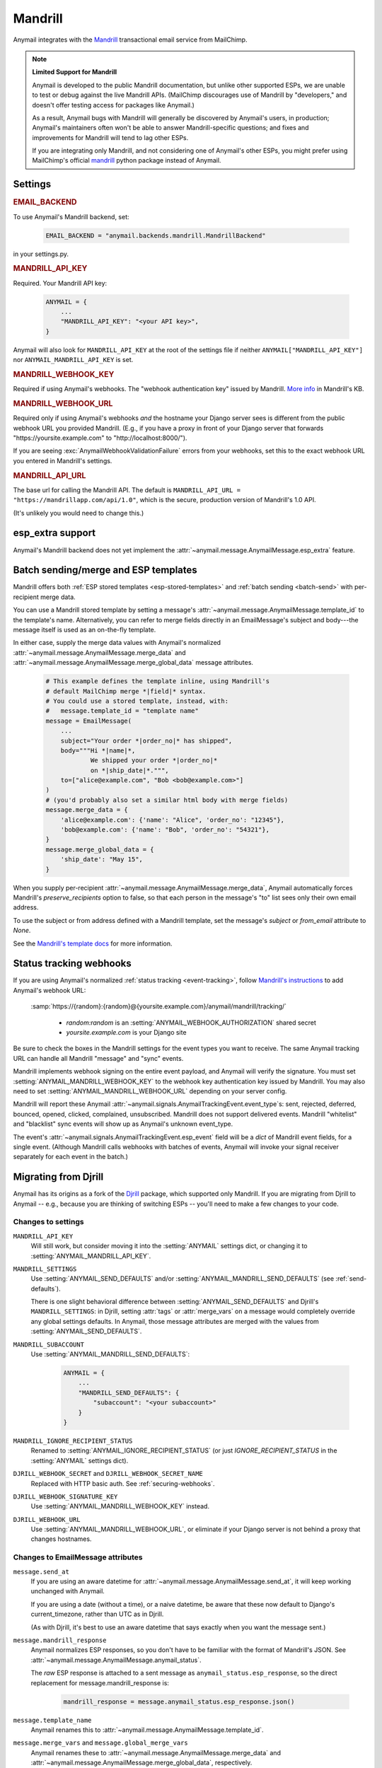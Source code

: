 .. _mandrill-backend:

Mandrill
========

Anymail integrates with the `Mandrill <http://mandrill.com/>`__
transactional email service from MailChimp.

.. note:: **Limited Support for Mandrill**

    Anymail is developed to the public Mandrill documentation, but unlike
    other supported ESPs, we are unable to test or debug against the live
    Mandrill APIs. (MailChimp discourages use of Mandrill by "developers,"
    and doesn't offer testing access for packages like Anymail.)

    As a result, Anymail bugs with Mandrill will generally be discovered
    by Anymail's users, in production; Anymail's maintainers often won't
    be able to answer Mandrill-specific questions; and fixes and improvements
    for Mandrill will tend to lag other ESPs.

    If you are integrating only Mandrill, and not considering one of Anymail's
    other ESPs, you might prefer using MailChimp's official
    `mandrill <https://pypi.python.org/pypi/mandrill/>`_ python package
    instead of Anymail.


Settings
--------

.. rubric:: EMAIL_BACKEND

To use Anymail's Mandrill backend, set:

  .. code-block:: python

      EMAIL_BACKEND = "anymail.backends.mandrill.MandrillBackend"

in your settings.py.


.. setting:: ANYMAIL_MANDRILL_API_KEY

.. rubric:: MANDRILL_API_KEY

Required. Your Mandrill API key:

  .. code-block:: python

      ANYMAIL = {
          ...
          "MANDRILL_API_KEY": "<your API key>",
      }

Anymail will also look for ``MANDRILL_API_KEY`` at the
root of the settings file if neither ``ANYMAIL["MANDRILL_API_KEY"]``
nor ``ANYMAIL_MANDRILL_API_KEY`` is set.


.. setting:: ANYMAIL_MANDRILL_WEBHOOK_KEY

.. rubric:: MANDRILL_WEBHOOK_KEY

Required if using Anymail's webhooks. The "webhook authentication key"
issued by Mandrill.
`More info <https://mandrill.zendesk.com/hc/en-us/articles/205583257>`_
in Mandrill's KB.


.. setting:: ANYMAIL_MANDRILL_WEBHOOK_URL

.. rubric:: MANDRILL_WEBHOOK_URL

Required only if using Anymail's webhooks *and* the hostname your
Django server sees is different from the public webhook URL
you provided Mandrill. (E.g., if you have a proxy in front
of your Django server that forwards
"https\://yoursite.example.com" to "http\://localhost:8000/").

If you are seeing :exc:`AnymailWebhookValidationFailure` errors
from your webhooks, set this to the exact webhook URL you entered
in Mandrill's settings.


.. setting:: ANYMAIL_MANDRILL_API_URL

.. rubric:: MANDRILL_API_URL

The base url for calling the Mandrill API. The default is
``MANDRILL_API_URL = "https://mandrillapp.com/api/1.0"``,
which is the secure, production version of Mandrill's 1.0 API.

(It's unlikely you would need to change this.)


.. _mandrill-esp-extra:

esp_extra support
-----------------

Anymail's Mandrill backend does not yet implement the
:attr:`~anymail.message.AnymailMessage.esp_extra` feature.


.. _mandrill-templates:

Batch sending/merge and ESP templates
-------------------------------------

Mandrill offers both :ref:`ESP stored templates <esp-stored-templates>`
and :ref:`batch sending <batch-send>` with per-recipient merge data.

You can use a Mandrill stored template by setting a message's
:attr:`~anymail.message.AnymailMessage.template_id` to the
template's name. Alternatively, you can refer to merge fields
directly in an EmailMessage's subject and body---the message itself
is used as an on-the-fly template.

In either case, supply the merge data values with Anymail's
normalized :attr:`~anymail.message.AnymailMessage.merge_data`
and :attr:`~anymail.message.AnymailMessage.merge_global_data`
message attributes.

  .. code-block:: python

      # This example defines the template inline, using Mandrill's
      # default MailChimp merge *|field|* syntax.
      # You could use a stored template, instead, with:
      #   message.template_id = "template name"
      message = EmailMessage(
          ...
          subject="Your order *|order_no|* has shipped",
          body="""Hi *|name|*,
                  We shipped your order *|order_no|*
                  on *|ship_date|*.""",
          to=["alice@example.com", "Bob <bob@example.com>"]
      )
      # (you'd probably also set a similar html body with merge fields)
      message.merge_data = {
          'alice@example.com': {'name': "Alice", 'order_no': "12345"},
          'bob@example.com': {'name': "Bob", 'order_no': "54321"},
      }
      message.merge_global_data = {
          'ship_date': "May 15",
      }

When you supply per-recipient :attr:`~anymail.message.AnymailMessage.merge_data`,
Anymail automatically forces Mandrill's `preserve_recipients` option to false,
so that each person in the message's "to" list sees only their own email address.

To use the subject or from address defined with a Mandrill template, set the message's
`subject` or `from_email` attribute to `None`.

See the `Mandrill's template docs`_ for more information.

.. _Mandrill's template docs:
    https://mandrill.zendesk.com/hc/en-us/articles/205582507-Getting-Started-with-Templates


.. _mandrill-webhooks:

Status tracking webhooks
------------------------

If you are using Anymail's normalized :ref:`status tracking <event-tracking>`,
follow `Mandrill's instructions`_ to add Anymail's webhook URL:

   :samp:`https://{random}:{random}@{yoursite.example.com}/anymail/mandrill/tracking/`

     * *random:random* is an :setting:`ANYMAIL_WEBHOOK_AUTHORIZATION` shared secret
     * *yoursite.example.com* is your Django site

Be sure to check the boxes in the Mandrill settings for the event types you want to receive.
The same Anymail tracking URL can handle all Mandrill "message" and "sync" events.

Mandrill implements webhook signing on the entire event payload, and Anymail will
verify the signature. You must set :setting:`ANYMAIL_MANDRILL_WEBHOOK_KEY` to the
webhook key authentication key issued by Mandrill. You may also need to set
:setting:`ANYMAIL_MANDRILL_WEBHOOK_URL` depending on your server config.

Mandrill will report these Anymail :attr:`~anymail.signals.AnymailTrackingEvent.event_type`\s:
sent, rejected, deferred, bounced, opened, clicked, complained, unsubscribed. Mandrill does
not support delivered events. Mandrill "whitelist" and "blacklist" sync events will show up
as Anymail's unknown event_type.

The event's :attr:`~anymail.signals.AnymailTrackingEvent.esp_event` field will be
a `dict` of Mandrill event fields, for a single event. (Although Mandrill calls
webhooks with batches of events, Anymail will invoke your signal receiver separately
for each event in the batch.)

.. _Mandrill's instructions:
    https://mandrill.zendesk.com/hc/en-us/articles/205583217-Introduction-to-Webhooks


.. _migrating-from-djrill:

Migrating from Djrill
---------------------

Anymail has its origins as a fork of the `Djrill`_
package, which supported only Mandrill. If you are migrating
from Djrill to Anymail -- e.g., because you are thinking
of switching ESPs -- you'll need to make a few changes
to your code.

.. _Djrill: https://github.com/brack3t/Djrill

Changes to settings
~~~~~~~~~~~~~~~~~~~

``MANDRILL_API_KEY``
  Will still work, but consider moving it into the :setting:`ANYMAIL`
  settings dict, or changing it to :setting:`ANYMAIL_MANDRILL_API_KEY`.

``MANDRILL_SETTINGS``
  Use :setting:`ANYMAIL_SEND_DEFAULTS` and/or :setting:`ANYMAIL_MANDRILL_SEND_DEFAULTS`
  (see :ref:`send-defaults`).

  There is one slight behavioral difference between :setting:`ANYMAIL_SEND_DEFAULTS`
  and Djrill's ``MANDRILL_SETTINGS``: in Djrill, setting :attr:`tags` or
  :attr:`merge_vars` on a message would completely override any global
  settings defaults. In Anymail, those message attributes are merged with
  the values from :setting:`ANYMAIL_SEND_DEFAULTS`.

``MANDRILL_SUBACCOUNT``
  Use :setting:`ANYMAIL_MANDRILL_SEND_DEFAULTS`:

    .. code-block:: python

        ANYMAIL = {
            ...
            "MANDRILL_SEND_DEFAULTS": {
                "subaccount": "<your subaccount>"
            }
        }

``MANDRILL_IGNORE_RECIPIENT_STATUS``
  Renamed to :setting:`ANYMAIL_IGNORE_RECIPIENT_STATUS`
  (or just `IGNORE_RECIPIENT_STATUS` in the :setting:`ANYMAIL`
  settings dict).

``DJRILL_WEBHOOK_SECRET`` and ``DJRILL_WEBHOOK_SECRET_NAME``
  Replaced with HTTP basic auth. See :ref:`securing-webhooks`.

``DJRILL_WEBHOOK_SIGNATURE_KEY``
  Use :setting:`ANYMAIL_MANDRILL_WEBHOOK_KEY` instead.

``DJRILL_WEBHOOK_URL``
  Use :setting:`ANYMAIL_MANDRILL_WEBHOOK_URL`, or eliminate if
  your Django server is not behind a proxy that changes hostnames.


Changes to EmailMessage attributes
~~~~~~~~~~~~~~~~~~~~~~~~~~~~~~~~~~

``message.send_at``
  If you are using an aware datetime for
  :attr:`~anymail.message.AnymailMessage.send_at`,
  it will keep working unchanged with Anymail.

  If you are using a date (without a time), or a naive datetime,
  be aware that these now default to Django's current_timezone,
  rather than UTC as in Djrill.

  (As with Djrill, it's best to use an aware datetime
  that says exactly when you want the message sent.)


``message.mandrill_response``
  Anymail normalizes ESP responses, so you don't have to be familiar
  with the format of Mandrill's JSON.
  See :attr:`~anymail.message.AnymailMessage.anymail_status`.

  The *raw* ESP response is attached to a sent message as
  ``anymail_status.esp_response``, so the direct replacement
  for message.mandrill_response is:

    .. code-block:: python

        mandrill_response = message.anymail_status.esp_response.json()

``message.template_name``
  Anymail renames this to :attr:`~anymail.message.AnymailMessage.template_id`.

``message.merge_vars`` and ``message.global_merge_vars``
  Anymail renames these to :attr:`~anymail.message.AnymailMessage.merge_data`
  and :attr:`~anymail.message.AnymailMessage.merge_global_data`, respectively.

``message.use_template_from`` and ``message.use_template_subject``
  With Anymail, set ``message.from_email = None`` or ``message.subject = None``
  to use the values from the stored template.

**Other Mandrill-specific attributes**
  Are currently still supported by Anymail's Mandrill backend,
  but will be ignored by other Anymail backends.

  It's best to eliminate them if they're not essential
  to your code. In the future, the Mandrill-only attributes
  will be moved into the
  :attr:`~anymail.message.AnymailMessage.esp_extra` dict.

**Inline images**
  Djrill (incorrectly) used the presence of a :mailheader:`Content-ID`
  header to decide whether to treat an image as inline. Anymail
  looks for :mailheader:`Content-Disposition: inline`.

  If you were constructing MIMEImage inline image attachments
  for your Djrill messages, in addition to setting the Content-ID,
  you should also add::

      image.add_header('Content-Disposition', 'inline')

  Or better yet, use Anymail's new :ref:`inline-images`
  helper functions to attach your inline images.


Changes to webhooks
~~~~~~~~~~~~~~~~~~~

Anymail uses HTTP basic auth as a shared secret for validating webhook
calls, rather than Djrill's "secret" query parameter. See
:ref:`securing-webhooks`. (A slight advantage of basic auth over query
parameters is that most logging and analytics systems are aware of the
need to keep auth secret.)

Anymail replaces `djrill.signals.webhook_event` with
`anymail.signals.tracking` and (in a future release)
`anymail.signals.inbound`. Anymail parses and normalizes
the event data passed to the signal receiver: see :ref:`event-tracking`.

The equivalent of Djrill's ``data`` parameter is available
to your signal receiver as
:attr:`event.esp_event <anymail.signals.AnymailTrackingEvent.esp_event>`,
and for most events, the equivalent of Djrill's ``event_type`` parameter
is `event.esp_event['event']`. But consider working with Anymail's
normalized :class:`~anymail.signals.AnymailTrackingEvent` instead.
